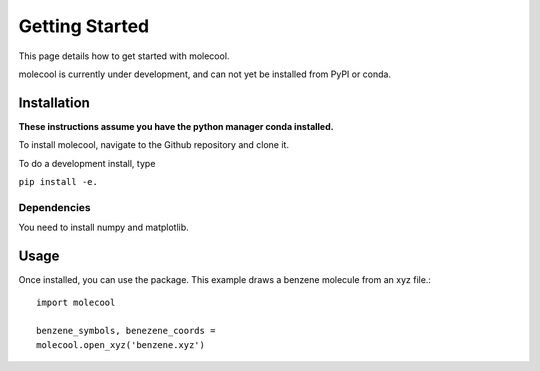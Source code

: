 Getting Started
===============

This page details how to get started with molecool.

molecool is currently under development, and can not yet be installed from PyPI or conda.

Installation
------------

**These instructions assume you have the python manager conda installed.**

To install molecool, navigate to the Github repository and clone it. 

To do a development install, type

``pip install -e.``

Dependencies
^^^^^^^^^^^^
You need to install numpy and matplotlib.

Usage
-----
Once installed, you can use the package. This example draws a benzene molecule from an xyz file.::

    import molecool

    benzene_symbols, benezene_coords = 
    molecool.open_xyz('benzene.xyz')
